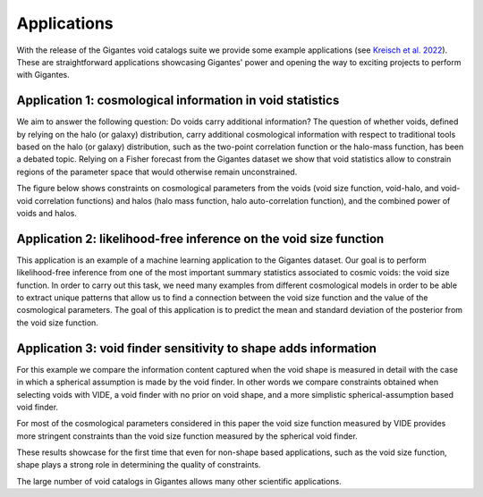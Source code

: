Applications
============

With the release of the Gigantes void catalogs suite we provide some example applications (see `Kreisch et al. 2022 <https://arxiv.org/abs/2107.02304>`_). These are straightforward applications showcasing Gigantes' power and opening the way to exciting projects to perform with Gigantes. 

Application 1: cosmological information in void statistics
~~~~~~~~~~~~~
We aim to answer the following question: Do voids carry additional information? 
The question of whether voids, defined by relying on the halo (or galaxy) distribution, carry additional cosmological information with respect to traditional tools based on the halo (or galaxy) distribution, such as the two-point correlation function or the halo-mass function, has been a debated topic.
Relying on a Fisher forecast from the Gigantes dataset we show that void statistics allow to constrain regions of the parameter space that would otherwise remain unconstrained. 

The figure below shows constraints on cosmological parameters from the voids (void size function, void-halo, and void-void correlation functions) and halos (halo mass function, halo auto-correlation function), and the combined power of voids and halos. 

.. image:: all_constraints.jpg
   :width: 90 %

Application 2: likelihood-free inference on the void size function 
~~~~~~~~~~~~~
This application is an example of a machine learning application to the Gigantes dataset. Our goal is to perform likelihood-free inference from one of the most important summary statistics associated to cosmic voids: the void size function. In order to carry out this task, we need many examples from different cosmological models in order to be able to extract unique patterns that allow us to find a connection between the void size function and the value of the cosmological parameters.
The goal of this application is to predict the mean and standard deviation of the posterior from the void size function. 

.. image:: LFI_VSF_Omega_m.jpg
   :width: 90 %

Application 3: void finder sensitivity to shape adds information 
~~~~~~~~~~~~~

For this example we compare the information content captured when the void shape is measured in detail with the case in which a spherical assumption is made by the void finder. In other words we compare constraints obtained when selecting voids with VIDE, a void finder with no prior on void shape, and a more simplistic spherical-assumption based void finder.

For most of the cosmological parameters considered in this paper the void size function measured by VIDE provides more stringent constraints than the void size function measured by the spherical void finder.

These results showcase for the first time that even for non-shape based applications, such as the void size function, shape plays a strong role in determining the quality of constraints.

.. image:: sphere_v_vide.jpg
   :width: 90 %


The large number of void catalogs in Gigantes allows many other scientific applications. 
